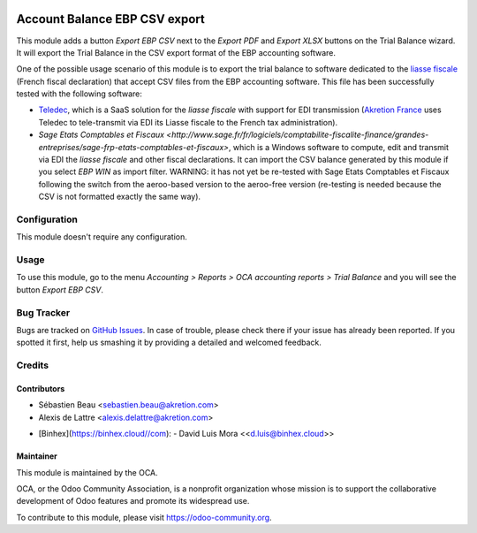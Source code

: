 .. image:: https://img.shields.io/badge/licence-AGPL--3-blue.svg
   :target: http://www.gnu.org/licenses/agpl-3.0-standalone.html
   :alt: License: AGPL-3

==============================
Account Balance EBP CSV export
==============================

This module adds a button *Export EBP CSV* next to the *Export PDF* and *Export XLSX* buttons on the Trial Balance wizard. It will export the Trial Balance in the CSV export format of the EBP accounting software.

One of the possible usage scenario of this module is to export the trial balance to software dedicated to the `liasse fiscale <http://fr.wikipedia.org/wiki/Liasse_fiscale>`_ (French fiscal declaration) that accept CSV files from the EBP accounting software. This file has been successfully tested with the following software:

* `Teledec <https://www.teledec.fr/>`_, which is a SaaS solution for the
  *liasse fiscale* with support for EDI transmission
  (`Akretion France <http://www.akretion.com/>`_ uses Teledec to tele-transmit
  via EDI its Liasse fiscale to the French tax administration).

* `Sage Etats Comptables et Fiscaux <http://www.sage.fr/fr/logiciels/comptabilite-fiscalite-finance/grandes-entreprises/sage-frp-etats-comptables-et-fiscaux>`, which is a Windows software to compute, edit and transmit via EDI the *liasse fiscale* and other fiscal declarations. It can import the CSV balance generated by this module if you select *EBP WIN* as import filter. WARNING: it has not yet be re-tested with Sage Etats Comptables et Fiscaux following the switch from the aeroo-based version to the aeroo-free version (re-testing is needed because the CSV is not formatted exactly the same way).

Configuration
=============

This module doesn't require any configuration.

Usage
=====

To use this module, go to the menu *Accounting > Reports > OCA accounting reports > Trial Balance* and you will see the button *Export EBP CSV*.

.. image:: https://odoo-community.org/website/image/ir.attachment/5784_f2813bd/datas
   :alt: Try me on Runbot
   :target: https://runbot.odoo-community.org/runbot/121/10.0

Bug Tracker
===========

Bugs are tracked on `GitHub Issues
<https://github.com/OCA/l10n-france/issues>`_. In case of trouble, please
check there if your issue has already been reported. If you spotted it first,
help us smashing it by providing a detailed and welcomed feedback.

Credits
=======

Contributors
------------

* Sébastien Beau <sebastien.beau@akretion.com>
* Alexis de Lattre <alexis.delattre@akretion.com>
- [Binhex](https://binhex.cloud//com):
  - David Luis Mora \<<d.luis@binhex.cloud>\>

Maintainer
----------

.. image:: https://odoo-community.org/logo.png
   :alt: Odoo Community Association
   :target: https://odoo-community.org

This module is maintained by the OCA.

OCA, or the Odoo Community Association, is a nonprofit organization whose
mission is to support the collaborative development of Odoo features and
promote its widespread use.

To contribute to this module, please visit https://odoo-community.org.

